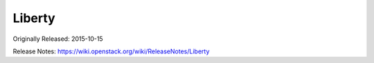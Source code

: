 =========
 Liberty
=========

Originally Released: 2015-10-15

Release Notes: https://wiki.openstack.org/wiki/ReleaseNotes/Liberty

.. deliverable::
   :series: liberty
